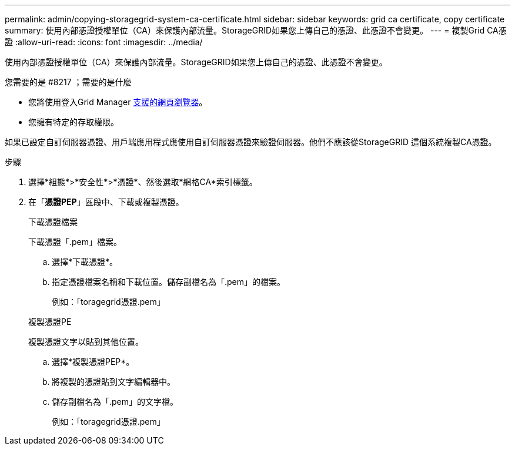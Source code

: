 ---
permalink: admin/copying-storagegrid-system-ca-certificate.html 
sidebar: sidebar 
keywords: grid ca certificate, copy certificate 
summary: 使用內部憑證授權單位（CA）來保護內部流量。StorageGRID如果您上傳自己的憑證、此憑證不會變更。 
---
= 複製Grid CA憑證
:allow-uri-read: 
:icons: font
:imagesdir: ../media/


[role="lead"]
使用內部憑證授權單位（CA）來保護內部流量。StorageGRID如果您上傳自己的憑證、此憑證不會變更。

.您需要的是 #8217 ；需要的是什麼
* 您將使用登入Grid Manager xref:../admin/web-browser-requirements.adoc[支援的網頁瀏覽器]。
* 您擁有特定的存取權限。


如果已設定自訂伺服器憑證、用戶端應用程式應使用自訂伺服器憑證來驗證伺服器。他們不應該從StorageGRID 這個系統複製CA憑證。

.步驟
. 選擇*組態*>*安全性*>*憑證*、然後選取*網格CA*索引標籤。
. 在「*憑證PEP*」區段中、下載或複製憑證。
+
[role="tabbed-block"]
====
.下載憑證檔案
--
下載憑證「.pem」檔案。

.. 選擇*下載憑證*。
.. 指定憑證檔案名稱和下載位置。儲存副檔名為「.pem」的檔案。
+
例如：「toragegrid憑證.pem」



--
.複製憑證PE
--
複製憑證文字以貼到其他位置。

.. 選擇*複製憑證PEP*。
.. 將複製的憑證貼到文字編輯器中。
.. 儲存副檔名為「.pem」的文字檔。
+
例如：「toragegrid憑證.pem」



--
====

